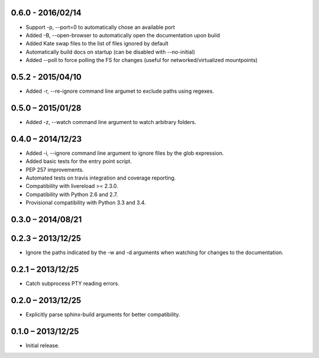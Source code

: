 0.6.0 - 2016/02/14
------------------

* Support -p, --port=0 to automatically chose an available port
* Added -B, --open-browser to automatically open the documentation upon build
* Added Kate swap files to the list of files ignored by default
* Automatically build docs on startup (can be disabled with --no-initial)
* Added --poll to force polling the FS for changes (useful for
  networked/virtualized mountpoints)


0.5.2 - 2015/04/10
------------------

* Added -r, --re-ignore command line argumet to exclude paths using regexes.


0.5.0 – 2015/01/28
------------------

* Added -z, --watch command line argument to watch arbitrary folders.


0.4.0 – 2014/12/23
------------------
* Added -i, --ignore command line argument to ignore files by the glob
  expression.
* Added basic tests for the entry point script.
* PEP 257 improvements.
* Automated tests on travis integration and coverage reporting.
* Compatibility with livereload >= 2.3.0.
* Compatibility with Python 2.6 and 2.7.
* Provisional compatibility with Python 3.3 and 3.4.


0.3.0 – 2014/08/21
------------------


0.2.3 – 2013/12/25
------------------
* Ignore the paths indicated by the -w and -d arguments when watching for
  changes to the documentation.


0.2.1 – 2013/12/25
------------------
* Catch subprocess PTY reading errors.


0.2.0 – 2013/12/25
------------------
* Explicitly parse sphinx-build arguments for better compatibility.


0.1.0 – 2013/12/25
------------------
* Initial release.
